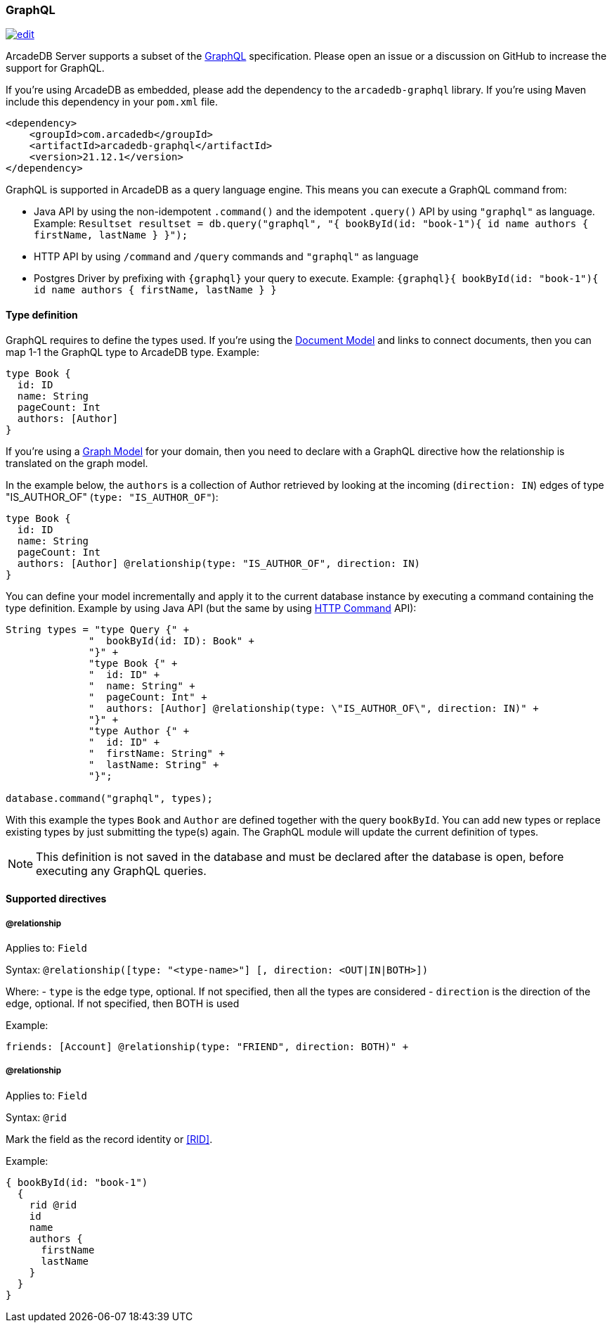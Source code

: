 [[GraphQL]]
=== GraphQL

image:../images/edit.png[link="https://github.com/ArcadeData/arcadedb-docs/blob/main/src/main/asciidoc/api/graphql.adoc" float=right]

ArcadeDB Server supports a subset of the https://graphql.org/[GraphQL] specification.
Please open an issue or a discussion on GitHub to increase the support for GraphQL.

If you're using ArcadeDB as embedded, please add the dependency to the `arcadedb-graphql` library.
If you're using Maven include this dependency in your `pom.xml` file.

```xml
<dependency>
    <groupId>com.arcadedb</groupId>
    <artifactId>arcadedb-graphql</artifactId>
    <version>21.12.1</version>
</dependency>
```

GraphQL is supported in ArcadeDB as a query language engine.
This means you can execute a GraphQL command from:

- Java API by using the non-idempotent `.command()` and the idempotent `.query()` API by using `"graphql"` as language.
Example: `Resultset resultset = db.query("graphql", "{ bookById(id: "book-1"){ id name authors { firstName, lastName } }");`
- HTTP API by using `/command` and `/query` commands and `"graphql"` as language
- Postgres Driver by prefixing with `{graphql}` your query to execute. Example: `{graphql}{ bookById(id: "book-1"){ id name authors { firstName, lastName } }`

[discrete]
==== Type definition

GraphQL requires to define the types used. If you're using the <<Document-Model,Document Model>> and links to connect documents, then you can map 1-1 the GraphQL type to ArcadeDB type. Example:


```graphql
type Book {
  id: ID
  name: String
  pageCount: Int
  authors: [Author]
}
```

If you're using a <<Graph-Model,Graph Model>> for your domain, then you need to declare with a GraphQL directive how the relationship is translated on the graph model.

In the example below, the `authors` is a collection of Author retrieved by looking at the incoming (`direction: IN`) edges of type "IS_AUTHOR_OF" (`type: "IS_AUTHOR_OF"`):

```graphql
type Book {
  id: ID
  name: String
  pageCount: Int
  authors: [Author] @relationship(type: "IS_AUTHOR_OF", direction: IN)
}
```

You can define your model incrementally and apply it to the current database instance by executing a command containing the type definition. Example by using Java API (but the same by using <<HTTP-Command,HTTP Command>> API):

```java
String types = "type Query {" +
              "  bookById(id: ID): Book" +
              "}" +
              "type Book {" +
              "  id: ID" +
              "  name: String" +
              "  pageCount: Int" +
              "  authors: [Author] @relationship(type: \"IS_AUTHOR_OF\", direction: IN)" +
              "}" +
              "type Author {" +
              "  id: ID" +
              "  firstName: String" +
              "  lastName: String" +
              "}";

database.command("graphql", types);
```

With this example the types `Book` and `Author` are defined together with the query `bookById`. You can add new types or replace existing types by just submitting the type(s) again. The GraphQL module will update the current definition of types.

NOTE: This definition is not saved in the database and must be declared after the database is open, before executing any GraphQL queries.

[discrete]
==== Supported directives

[discrete]
===== @relationship

Applies to: `Field`

Syntax: `@relationship([type: "<type-name>"] [, direction: <OUT|IN|BOTH>])`

Where:
- `type` is the edge type, optional. If not specified, then all the types are considered
- `direction` is the direction of the edge, optional. If not specified, then BOTH is used

Example:

```graphql
friends: [Account] @relationship(type: "FRIEND", direction: BOTH)" +
```

===== @relationship

Applies to: `Field`

Syntax: `@rid`

Mark the field as the record identity or <<RID>>.

Example:

```graphql
{ bookById(id: "book-1")
  {
    rid @rid
    id
    name
    authors {
      firstName
      lastName
    }
  }
}
```

